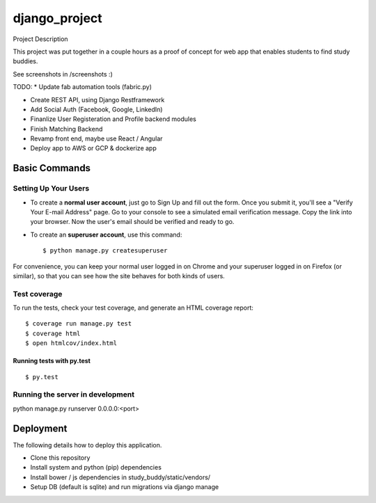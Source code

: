 django_project
==============

Project Description

This project was put together in a couple hours as a proof of concept for 
web app that enables students to find study buddies.

See screenshots in /screenshots :) 

TODO:
* Update fab automation tools (fabric.py)

* Create REST API, using Django Restframework
* Add Social Auth (Facebook, Google, LinkedIn)
* Finanlize User Registeration and Profile backend modules
* Finish Matching Backend
* Revamp front end, maybe use React / Angular
* Deploy app to AWS or GCP & dockerize app


Basic Commands
--------------

Setting Up Your Users
^^^^^^^^^^^^^^^^^^^^^

* To create a **normal user account**, just go to Sign Up and fill out the form. Once you submit it, you'll see a "Verify Your E-mail Address" page. Go to your console to see a simulated email verification message. Copy the link into your browser. Now the user's email should be verified and ready to go.

* To create an **superuser account**, use this command::

    $ python manage.py createsuperuser

For convenience, you can keep your normal user logged in on Chrome and your superuser logged in on Firefox (or similar), so that you can see how the site behaves for both kinds of users.

Test coverage
^^^^^^^^^^^^^

To run the tests, check your test coverage, and generate an HTML coverage report::

    $ coverage run manage.py test
    $ coverage html
    $ open htmlcov/index.html

Running tests with py.test
~~~~~~~~~~~~~~~~~~~~~~~~~~

::

  $ py.test

Running the server in development
^^^^^^^^^^^^^^^^^^^^^^^^^^^^^^^^^^^^^^^

python manage.py runserver 0.0.0.0:<port>



Deployment
----------

The following details how to deploy this application.

* Clone this repository
* Install system and python (pip) dependencies 
* Install bower / js dependencies in study_buddy/static/vendors/
* Setup DB (default is sqlite) and run migrations via django manage




